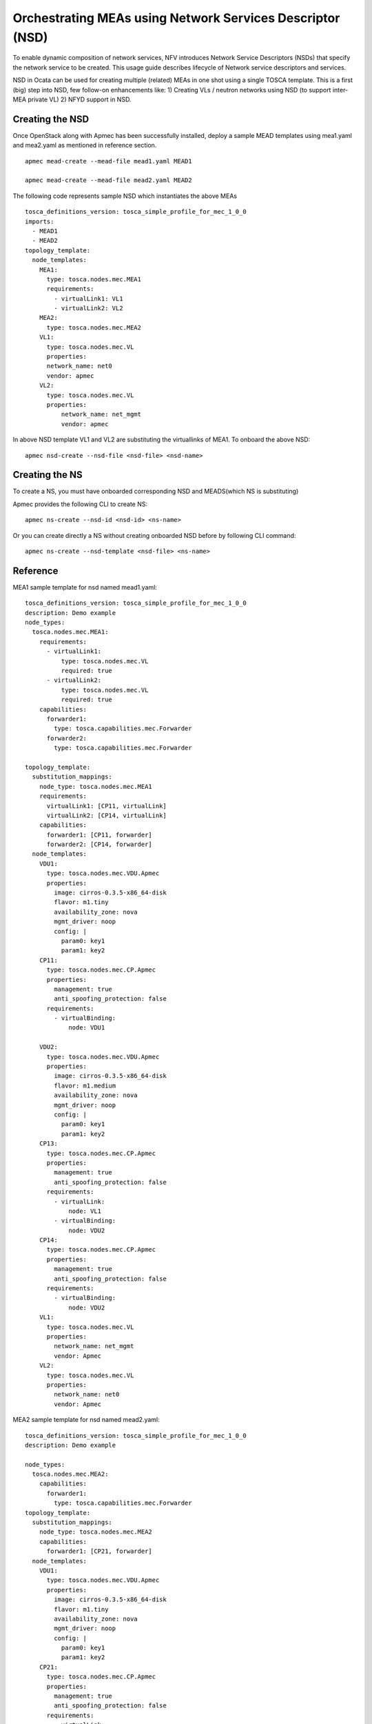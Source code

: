 ..
  Licensed under the Apache License, Version 2.0 (the "License"); you may
  not use this file except in compliance with the License. You may obtain
  a copy of the License at

          http://www.apache.org/licenses/LICENSE-2.0

  Unless required by applicable law or agreed to in writing, software
  distributed under the License is distributed on an "AS IS" BASIS, WITHOUT
  WARRANTIES OR CONDITIONS OF ANY KIND, either express or implied. See the
  License for the specific language governing permissions and limitations
  under the License.

.. _ref-nsd:

==========================================================
Orchestrating MEAs using Network Services Descriptor (NSD)
==========================================================

To enable dynamic composition of network services, NFV introduces Network
Service Descriptors (NSDs) that specify the network service to be created.
This usage guide describes lifecycle of Network service descriptors and
services.

NSD in Ocata can be used for creating multiple (related) MEAs in one shot
using a single TOSCA template. This is a first (big) step into NSD, few
follow-on enhancements like:
1) Creating VLs / neutron networks using NSD (to support inter-MEA private VL)
2) NFYD support in NSD.

Creating the NSD
~~~~~~~~~~~~~~~~

Once OpenStack along with Apmec has been successfully installed,
deploy a sample MEAD templates using mea1.yaml and mea2.yaml as mentioned in
reference section.

::

  apmec mead-create --mead-file mead1.yaml MEAD1

  apmec mead-create --mead-file mead2.yaml MEAD2

The following code represents sample NSD which instantiates the above MEAs

::

    tosca_definitions_version: tosca_simple_profile_for_mec_1_0_0
    imports:
      - MEAD1
      - MEAD2
    topology_template:
      node_templates:
        MEA1:
          type: tosca.nodes.mec.MEA1
          requirements:
            - virtualLink1: VL1
            - virtualLink2: VL2
        MEA2:
          type: tosca.nodes.mec.MEA2
        VL1:
          type: tosca.nodes.mec.VL
          properties:
          network_name: net0
          vendor: apmec
        VL2:
          type: tosca.nodes.mec.VL
          properties:
              network_name: net_mgmt
              vendor: apmec

In above NSD template VL1 and VL2 are substituting the virtuallinks of MEA1.
To onboard the above  NSD:

::

   apmec nsd-create --nsd-file <nsd-file> <nsd-name>

Creating the NS
~~~~~~~~~~~~~~~~

To create a NS, you must have onboarded corresponding NSD and
MEADS(which NS is substituting)

Apmec provides the following CLI to create NS:

::

    apmec ns-create --nsd-id <nsd-id> <ns-name>

Or you can create directly a NS without creating onboarded NSD before by
following CLI command:

::

    apmec ns-create --nsd-template <nsd-file> <ns-name>

Reference
~~~~~~~~~

MEA1 sample template for nsd named mead1.yaml:

::

 tosca_definitions_version: tosca_simple_profile_for_mec_1_0_0
 description: Demo example
 node_types:
   tosca.nodes.mec.MEA1:
     requirements:
       - virtualLink1:
           type: tosca.nodes.mec.VL
           required: true
       - virtualLink2:
           type: tosca.nodes.mec.VL
           required: true
     capabilities:
       forwarder1:
         type: tosca.capabilities.mec.Forwarder
       forwarder2:
         type: tosca.capabilities.mec.Forwarder

 topology_template:
   substitution_mappings:
     node_type: tosca.nodes.mec.MEA1
     requirements:
       virtualLink1: [CP11, virtualLink]
       virtualLink2: [CP14, virtualLink]
     capabilities:
       forwarder1: [CP11, forwarder]
       forwarder2: [CP14, forwarder]
   node_templates:
     VDU1:
       type: tosca.nodes.mec.VDU.Apmec
       properties:
         image: cirros-0.3.5-x86_64-disk
         flavor: m1.tiny
         availability_zone: nova
         mgmt_driver: noop
         config: |
           param0: key1
           param1: key2
     CP11:
       type: tosca.nodes.mec.CP.Apmec
       properties:
         management: true
         anti_spoofing_protection: false
       requirements:
         - virtualBinding:
             node: VDU1

     VDU2:
       type: tosca.nodes.mec.VDU.Apmec
       properties:
         image: cirros-0.3.5-x86_64-disk
         flavor: m1.medium
         availability_zone: nova
         mgmt_driver: noop
         config: |
           param0: key1
           param1: key2
     CP13:
       type: tosca.nodes.mec.CP.Apmec
       properties:
         management: true
         anti_spoofing_protection: false
       requirements:
         - virtualLink:
             node: VL1
         - virtualBinding:
             node: VDU2
     CP14:
       type: tosca.nodes.mec.CP.Apmec
       properties:
         management: true
         anti_spoofing_protection: false
       requirements:
         - virtualBinding:
             node: VDU2
     VL1:
       type: tosca.nodes.mec.VL
       properties:
         network_name: net_mgmt
         vendor: Apmec
     VL2:
       type: tosca.nodes.mec.VL
       properties:
         network_name: net0
         vendor: Apmec

MEA2 sample template for nsd named mead2.yaml:

::

  tosca_definitions_version: tosca_simple_profile_for_mec_1_0_0
  description: Demo example

  node_types:
    tosca.nodes.mec.MEA2:
      capabilities:
        forwarder1:
          type: tosca.capabilities.mec.Forwarder
  topology_template:
    substitution_mappings:
      node_type: tosca.nodes.mec.MEA2
      capabilities:
        forwarder1: [CP21, forwarder]
    node_templates:
      VDU1:
        type: tosca.nodes.mec.VDU.Apmec
        properties:
          image: cirros-0.3.5-x86_64-disk
          flavor: m1.tiny
          availability_zone: nova
          mgmt_driver: noop
          config: |
            param0: key1
            param1: key2
      CP21:
        type: tosca.nodes.mec.CP.Apmec
        properties:
          management: true
          anti_spoofing_protection: false
        requirements:
          - virtualLink:
              node: VL1
          - virtualBinding:
              node: VDU1
      VDU2:
        type: tosca.nodes.mec.VDU.Apmec
        properties:
          image: cirros-0.3.5-x86_64-disk
          flavor: m1.medium
          availability_zone: nova
          mgmt_driver: noop
      CP22:
        type: tosca.nodes.mec.CP.Apmec
        properties:
          management: true
          anti_spoofing_protection: false
        requirements:
          - virtualLink:
              node: VL2
          - virtualBinding:
              node: VDU2
      VL1:
        type: tosca.nodes.mec.VL
        properties:
          network_name: net_mgmt
          vendor: Apmec
      VL2:
        type: tosca.nodes.mec.VL
        properties:
          network_name: net0
          vendor: Apmec


